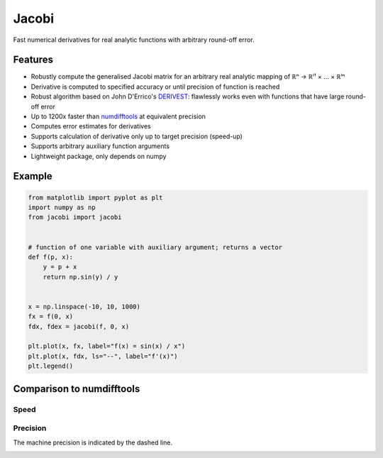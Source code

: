 Jacobi
======

Fast numerical derivatives for real analytic functions with arbitrary round-off error.

Features
--------

- Robustly compute the generalised Jacobi matrix for an arbitrary real analytic mapping of ℝⁿ → ℝⁱ¹ × ... × ℝⁱⁿ
- Derivative is computed to specified accuracy or until precision of function is reached
- Robust algorithm based on John D'Errico's `DERIVEST <https://de.mathworks.com/matlabcentral/fileexchange/13490-adaptive-robust-numerical-differentiation>`_: flawlessly works even with functions that have large round-off error
- Up to 1200x faster than `numdifftools <https://pypi.org/project/numdifftools>`_ at equivalent precision
- Computes error estimates for derivatives
- Supports calculation of derivative only up to target precision (speed-up)
- Supports arbitrary auxiliary function arguments
- Lightweight package, only depends on numpy

Example
-------

.. code-block:: python

  from matplotlib import pyplot as plt
  import numpy as np
  from jacobi import jacobi


  # function of one variable with auxiliary argument; returns a vector
  def f(p, x):
      y = p + x
      return np.sin(y) / y


  x = np.linspace(-10, 10, 1000)
  fx = f(0, x)
  fdx, fdex = jacobi(f, 0, x)

  plt.plot(x, fx, label="f(x) = sin(x) / x")
  plt.plot(x, fdx, ls="--", label="f'(x)")
  plt.legend()

.. image:: docs/_static/example.svg

Comparison to numdifftools
--------------------------

Speed
^^^^^

.. image:: docs/_static/speed.svg
  :caption: Jacobi makes better use of vectorised computation than numdifftools.

Precision
^^^^^^^^^

The machine precision is indicated by the dashed line.

.. image:: docs/_static/precision.svg
